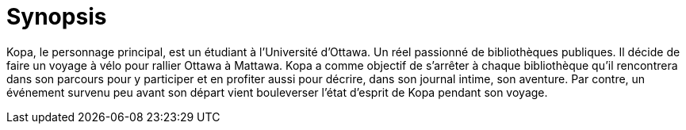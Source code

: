 [#chapter-eleven]
= Synopsis

Kopa, le personnage principal, est un étudiant à l’Université d’Ottawa. Un réel passionné de bibliothèques publiques. Il décide de faire un voyage à vélo pour rallier Ottawa à Mattawa. Kopa a comme objectif de s’arrêter à chaque bibliothèque qu’il rencontrera dans son parcours pour y participer et en profiter aussi pour décrire, dans son journal intime, son aventure. Par contre, un événement survenu peu avant son départ vient bouleverser l’état d’esprit de Kopa pendant son voyage.

